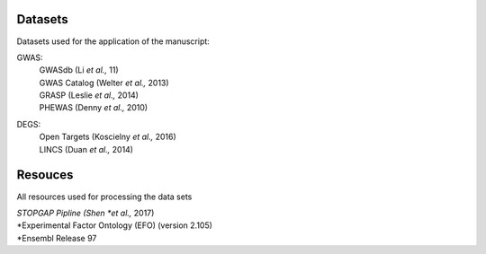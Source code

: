 Datasets
--------
Datasets used for the application of the manuscript:

GWAS: 
 | GWASdb (Li *et al.,* 11)  
 | GWAS Catalog (Welter *et al.,* 2013)  
 | GRASP (Leslie *et al.,* 2014) 
 | PHEWAS (Denny  *et al.,* 2010)  
DEGS:
 | Open Targets (Koscielny *et al.,* 2016)  
 | LINCS (Duan *et al.,* 2014)  

Resouces
--------
All resources used for processing the data sets

| *STOPGAP Pipline (Shen *et al.,* 2017)  
| *Experimental Factor Ontology (EFO) (version 2.105)  
| *Ensembl Release 97  

